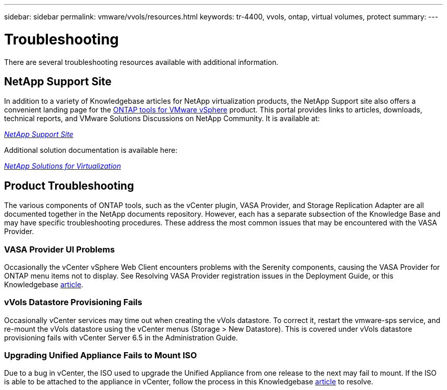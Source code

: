---
sidebar: sidebar
permalink: vmware/vvols/resources.html
keywords: tr-4400, vvols, ontap, virtual volumes, protect
summary: 
---

= Troubleshooting
:nofooter:
:icons: font
:linkattrs:
:imagesdir: ../../media/
[.lead]
There are several troubleshooting resources available with additional information.

== NetApp Support Site

In addition to a variety of Knowledgebase articles for NetApp virtualization products, the NetApp Support site also offers a convenient landing page for the https://mysupport.netapp.com/site/products/all/details/otv/docs-tab[ONTAP tools for VMware vSphere] product. This portal provides links to articles, downloads, technical reports, and VMware Solutions Discussions on NetApp Community. It is available at:

https://mysupport.netapp.com/site/products/all/details/otv/docs-tab[_NetApp Support Site_]

Additional solution documentation is available here:

https://docs.netapp.com/us-en/netapp-solutions/virtualization/index.html[_NetApp Solutions for Virtualization_]

== Product Troubleshooting

The various components of ONTAP tools, such as the vCenter plugin, VASA Provider, and Storage Replication Adapter are all documented together in the NetApp documents repository. However, each has a separate subsection of the Knowledge Base and may have specific troubleshooting procedures. These address the most common issues that may be encountered with the VASA Provider.

=== VASA Provider UI Problems

Occasionally the vCenter vSphere Web Client encounters problems with the Serenity components, causing the VASA Provider for ONTAP menu items not to display. See Resolving VASA Provider registration issues in the Deployment Guide, or this Knowledgebase https://kb.netapp.com/Advice_and_Troubleshooting/Data_Storage_Software/VSC_and_VASA_Provider/How_to_resolve_display_issues_with_the_vSphere_Web_Client[article].

=== vVols Datastore Provisioning Fails

Occasionally vCenter services may time out when creating the vVols datastore. To correct it, restart the vmware-sps service, and re-mount the vVols datastore using the vCenter menus (Storage > New Datastore). This is covered under vVols datastore provisioning fails with vCenter Server 6.5 in the Administration Guide.

=== Upgrading Unified Appliance Fails to Mount ISO

Due to a bug in vCenter, the ISO used to upgrade the Unified Appliance from one release to the next may fail to mount. If the ISO is able to be attached to the appliance in vCenter, follow the process in this Knowledgebase https://kb.netapp.com/Advice_and_Troubleshooting/Data_Storage_Software/VSC_and_VASA_Provider/Virtual_Storage_Console_(VSC)%3A_Upgrading_VSC_appliance_fails_%22failed_to_mount_ISO%22[article] to resolve.

